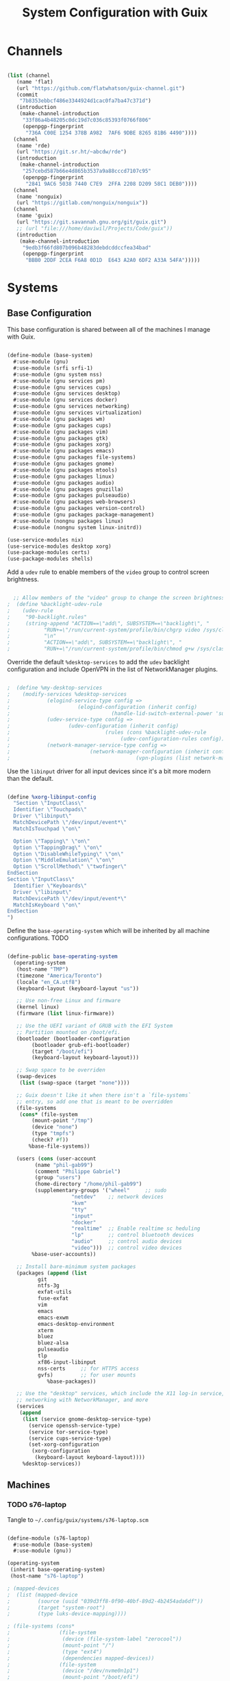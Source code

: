 #+TITLE: System Configuration with Guix
#+PROPERTY: header-args    :tangle-mode (identity #o444)
#+PROPERTY: header-args:sh :tangle-mode (identity #o555)

* Channels

#+begin_src scheme :tangle ~/.config/guix/base-channels.scm

  (list (channel
	 (name 'flat)
	 (url "https://github.com/flatwhatson/guix-channel.git")
	 (commit
	  "7b8353ebbcf486e3344924d1cac0fa7ba47c371d")
	 (introduction
	  (make-channel-introduction
	   "33f86a4b48205c0dc19d7c036c85393f0766f806"
	   (openpgp-fingerprint
	    "736A C00E 1254 378B A982  7AF6 9DBE 8265 81B6 4490"))))
	(channel
	 (name 'rde)
	 (url "https://git.sr.ht/~abcdw/rde")
	 (introduction
	  (make-channel-introduction
	   "257cebd587b66e4d865b3537a9a88cccd7107c95"
	   (openpgp-fingerprint
	    "2841 9AC6 5038 7440 C7E9  2FFA 2208 D209 58C1 DEB0"))))
	(channel
	 (name 'nonguix)
	 (url "https://gitlab.com/nonguix/nonguix"))
	(channel
	 (name 'guix)
	 (url "https://git.savannah.gnu.org/git/guix.git")
	 ;; (url "file:///home/daviwil/Projects/Code/guix"))
	 (introduction
	  (make-channel-introduction
	   "9edb3f66fd807b096b48283debdcddccfea34bad"
	   (openpgp-fingerprint
	    "BBB0 2DDF 2CEA F6A8 0D1D  E643 A2A0 6DF2 A33A 54FA")))))

#+end_src

* Systems

** Base Configuration

This base configuration is shared between all of the machines I manage with Guix.

#+begin_src scheme :tangle ~/.config/guix/systems/base-system.scm

  (define-module (base-system)
    #:use-module (gnu)
    #:use-module (srfi srfi-1)
    #:use-module (gnu system nss)
    #:use-module (gnu services pm)
    #:use-module (gnu services cups)
    #:use-module (gnu services desktop)
    #:use-module (gnu services docker)
    #:use-module (gnu services networking)
    #:use-module (gnu services virtualization)
    #:use-module (gnu packages wm)
    #:use-module (gnu packages cups)
    #:use-module (gnu packages vim)
    #:use-module (gnu packages gtk)
    #:use-module (gnu packages xorg)
    #:use-module (gnu packages emacs)
    #:use-module (gnu packages file-systems)
    #:use-module (gnu packages gnome)
    #:use-module (gnu packages mtools)
    #:use-module (gnu packages linux)
    #:use-module (gnu packages audio)
    #:use-module (gnu packages gnuzilla)
    #:use-module (gnu packages pulseaudio)
    #:use-module (gnu packages web-browsers)
    #:use-module (gnu packages version-control)
    #:use-module (gnu packages package-management)
    #:use-module (nongnu packages linux)
    #:use-module (nongnu system linux-initrd))

  (use-service-modules nix)
  (use-service-modules desktop xorg)
  (use-package-modules certs)
  (use-package-modules shells)

#+end_src

Add a ~udev~ rule to enable members of the ~video~ group to control screen brightness.

#+begin_src scheme :tangle ~/.config/guix/systems/base-system.scm

  ;; Allow members of the "video" group to change the screen brightness.
;  (define %backlight-udev-rule
;    (udev-rule
;     "90-backlight.rules"
;     (string-append "ACTION==\"add\", SUBSYSTEM==\"backlight\", "
;		    "RUN+=\"/run/current-system/profile/bin/chgrp video /sys/class/backlight/%k/brightness\""
;		    "\n"
;		    "ACTION==\"add\", SUBSYSTEM==\"backlight\", "
;		    "RUN+=\"/run/current-system/profile/bin/chmod g+w /sys/class/backlight/%k/brightness\"")))

#+end_src

Override the default ~%desktop-services~ to add the ~udev~ backlight configuration and include OpenVPN in the list of NetworkManager plugins.

#+begin_src scheme :tangle ~/.config/guix/systems/base-system.scm

;  (define %my-desktop-services
;    (modify-services %desktop-services
;		     (elogind-service-type config =>
;					   (elogind-configuration (inherit config)
;								  (handle-lid-switch-external-power 'suspend)))
;		     (udev-service-type config =>
;					(udev-configuration (inherit config)
;							    (rules (cons %backlight-udev-rule
;									 (udev-configuration-rules config)))))
;		     (network-manager-service-type config =>
;						   (network-manager-configuration (inherit config)
;										  (vpn-plugins (list network-manager-openvpn))))))

#+end_src

Use the ~libinput~ driver for all input devices since it's a bit more modern than the default.

#+begin_src scheme :tangle ~/.config/guix/systems/base-system.scm

  (define %xorg-libinput-config
    "Section \"InputClass\"
    Identifier \"Touchpads\"
    Driver \"libinput\"
    MatchDevicePath \"/dev/input/event*\"
    MatchIsTouchpad \"on\"

    Option \"Tapping\" \"on\"
    Option \"TappingDrag\" \"on\"
    Option \"DisableWhileTyping\" \"on\"
    Option \"MiddleEmulation\" \"on\"
    Option \"ScrollMethod\" \"twofinger\"
  EndSection
  Section \"InputClass\"
    Identifier \"Keyboards\"
    Driver \"libinput\"
    MatchDevicePath \"/dev/input/event*\"
    MatchIsKeyboard \"on\"
  EndSection
  ")

#+end_src

Define the ~base-operating-system~ which will be inherited by all machine configurations. TODO

#+begin_src scheme

  (define-public base-operating-system
    (operating-system
     (host-name "TMP")
     (timezone "America/Toronto")
     (locale "en_CA.utf8")
     (keyboard-layout (keyboard-layout "us"))

     ;; Use non-free Linux and firmware
     (kernel linux)
     (firmware (list linux-firmware))

     ;; Use the UEFI variant of GRUB with the EFI System
     ;; Partition mounted on /boot/efi.
     (bootloader (bootloader-configuration
		  (bootloader grub-efi-bootloader)
		  (target "/boot/efi")
		  (keyboard-layout keyboard-layout)))

     ;; Swap space to be overriden
     (swap-devices
      (list (swap-space (target "none"))))

     ;; Guix doesn't like it when there isn't a `file-systems`
     ;; entry, so add one that is meant to be overridden
     (file-systems
      (cons* (file-system
	      (mount-point "/tmp")
	      (device "none")
	      (type "tmpfs")
	      (check? #f))
	     %base-file-systems))

     (users (cons (user-account
		   (name "phil-gab99")
		   (comment "Philippe Gabriel")
		   (group "users")
		   (home-directory "/home/phil-gab99")
		   (supplementary-groups '("wheel"     ;; sudo
					   "netdev"    ;; network devices
					   "kvm"
					   "tty"
					   "input"
					   "docker"
					   "realtime"  ;; Enable realtime sc heduling
					   "lp"        ;; control bluetooth devices
					   "audio"     ;; control audio devices
					   "video")))  ;; control video devices
		  %base-user-accounts))

     ;; Install bare-minimum system packages
     (packages (append (list
			git
			ntfs-3g
			exfat-utils
			fuse-exfat
			vim
			emacs
			emacs-exwm
			emacs-desktop-environment
			xterm
			bluez
			bluez-alsa
			pulseaudio
			tlp
			xf86-input-libinput
			nss-certs     ;; for HTTPS access
			gvfs)         ;; for user mounts
		       %base-packages))

     ;; Use the "desktop" services, which include the X11 log-in service,
     ;; networking with NetworkManager, and more
     (services
      (append
       (list (service gnome-desktop-service-type)
	     (service openssh-service-type)
	     (service tor-service-type)
	     (service cups-service-type)
	     (set-xorg-configuration
	      (xorg-configuration
	       (keyboard-layout keyboard-layout))))
       %desktop-services))

#+end_src

** Machines

*** TODO s76-laptop

Tangle to ~~/.config/guix/systems/s76-laptop.scm~
    
#+begin_src scheme

(define-module (s76-laptop)
  #:use-module (base-system)
  #:use-module (gnu))

(operating-system
 (inherit base-operating-system)
 (host-name "s76-laptop")

; (mapped-devices
;  (list (mapped-device
;         (source (uuid "039d3ff8-0f90-40bf-89d2-4b2454ada6df"))
;         (target "system-root")
;         (type luks-device-mapping))))

; (file-systems (cons*
;                (file-system
;                 (device (file-system-label "zerocool"))
;                 (mount-point "/")
;                 (type "ext4")
;                 (dependencies mapped-devices))
;                (file-system
;                 (device "/dev/nvme0n1p1")
;                 (mount-point "/boot/efi")
;                 (type "vfat"))
;                %base-file-systems)))

#+end_src

* Profile Management

Profiles get installed under the ~~/.guix-extra-profiles~ path and sourced by ~~/.profile~ when logging in.

A couple of shell scripts for managing the profiles:

** List Available profiles

This script simply lists the profiles available to activate/update:

#+begin_src sh

  list-profiles

#+end_src

#+begin_src sh :tangle ~/bin/list-profiles :shebang #!/bin/sh

  for profile in "$HOME/.config/guix/manifests/*.scm"; do
      profileName=$(basename -s .scm $profile)
      echo "$profileName"
  done

#+end_src

** Activating Profiles

This script accepts a space-separated list of manifest file names (without extension) under the ~~/.config/guix/manifests~ folder and then installs those profiles for the first time.
For example:

#+begin_src sh

  activate-profiles desktop emacs

#+end_src

#+begin_src sh :tangle ~/bin/activate-profiles :shebang #!/bin/sh

  GREEN='\033[1;32m'
  RED='\033[1;30m'
  NC='\033[0m'
  GUIX_EXTRA_PROFILES=$HOME/.guix-extra-profiles

  profiles=$*
  if [[ $# -eq 0 ]]; then
      profiles="$HOME/.config/guix/manifests/*.scm";
  fi

  for profile in $profiles; do
      # Remove the path and file extension, if any
      profileName=$(basename $profile)
      profileName="${profileName%.*}"

      profilePath="$GUIX_EXTRA_PROFILES/$profileName"
    
      manifestPath=$HOME/.config/guix/manifests/$profileName.scm

    if [ -f $manifestPath ]; then
      echo
      echo -e "${GREEN}Activating profile:" $manifestPath "${NC}"
      echo

      mkdir -p $profilePath
      guix package --manifest=$manifestPath --profile="$profilePath/$profileName"

      # Source the new profile
      GUIX_PROFILE="$profilePath/$profileName"
      if [ -f $GUIX_PROFILE/etc/profile ]; then
	  . "$GUIX_PROFILE"/etc/profile
      else
	  echo -e "${RED}Couldn't find profile:" $GUIX_PROFILE/etc/profile "${NC}"
      fi
    else
      echo "No profile found at path" $profilePath
    fi
  done

#+end_src

** Updating Profiles

This script accepts a space-separated list of manifest file names (without extension) under the ~~/.config/guix/manifests~ folder and then installs any updates to the packages contained within them.
If no profile names are provided, it walks the list of profile directories under ~~/.guix-extra-profiles~ and updates each one of them.

#+begin_src sh

  update-profiles emacs

#+end_src

#+begin_src sh :tangle ~/bin/update-profiles :shebang #!/bin/sh

  GREEN='\033[1;32m'
  NC='\033[0m'
  GUIX_EXTRA_PROFILES=$HOME/.guix-extra-profiles

  profiles=$*
  if [[ $# -eq 0 ]]; then
      profiles="$GUIX_EXTRA_PROFILES/*";
  fi

  for profile in $profiles; do
    profileName=$(basename $profile)
    profilePath=$GUIX_EXTRA_PROFILES/$profileName

    echo
    echo -e "${GREEN}Updating profile:" $profilePath "${NC}"
    echo

    guix package --profile="$profilePath/$profileName" --manifest="$HOME/.config/guix/manifests/$profileName.scm"
  done

#+end_src

** Updating Channels

This script makes it easy to update all channels to the latest commit based on an original channel file (see the Channels section at the top of this document).

#+begin_src sh :tangle ~/bin/update-channels :shebang #!/bin/sh

  guix pull --channels=$HOME/.config/guix/base-channels.scm
  guix describe --format=channels > ~/.config/guix/channels.scm

#+end_src

* Nix Package Manager

#+begin_src conf :tangle ~/.nix-channels

  https://nixos.org/channels/nixpkgs-unstable nixpkgs

#+end_src

The channel needs to be updated before any packages can be installed:

#+begin_src sh

  nix-channel --update

#+end_src

Installing packages:

#+begin_src sh

  # nix-env -i nodejs dotnet-sdk gh hledger
  # nix-env -iA nixpkgs.nodejs-12_x # For a specific version

#+end_src
